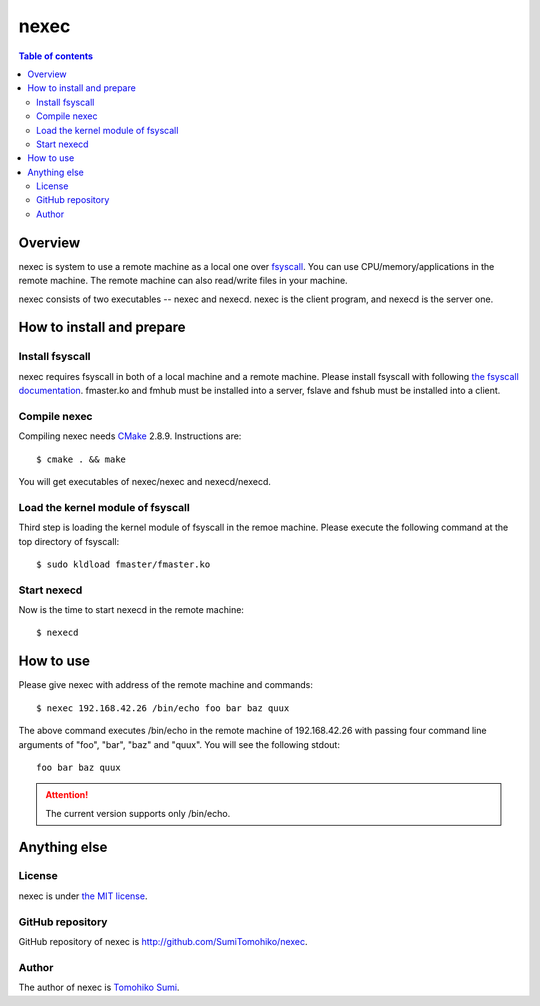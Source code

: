 
nexec
*****

.. contents:: Table of contents

Overview
========

nexec is system to use a remote machine as a local one over fsyscall_. You can
use CPU/memory/applications in the remote machine. The remote machine can also
read/write files in your machine.

.. _fsyscall: http://neko-daisuki.ddo.jp/~SumiTomohiko/fsyscall/index.html

nexec consists of two executables -- nexec and nexecd. nexec is the client
program, and nexecd is the server one.

How to install and prepare
==========================

Install fsyscall
----------------

nexec requires fsyscall in both of a local machine and a remote machine. Please
install fsyscall with following `the fsyscall documentation
<http://neko-daisuki.ddo.jp/~SumiTomohiko/fsyscall/index.html>`_. fmaster.ko and
fmhub must be installed into a server, fslave and fshub must be installed into
a client.

.. image:: install.png

Compile nexec
-------------

Compiling nexec needs `CMake <http://www.cmake.org>`_ 2.8.9. Instructions are::

    $ cmake . && make

You will get executables of nexec/nexec and nexecd/nexecd.

Load the kernel module of fsyscall
----------------------------------

Third step is loading the kernel module of fsyscall in the remoe machine. Please
execute the following command at the top directory of fsyscall::

    $ sudo kldload fmaster/fmaster.ko

Start nexecd
------------

Now is the time to start nexecd in the remote machine::

    $ nexecd

How to use
==========

Please give nexec with address of the remote machine and commands::

    $ nexec 192.168.42.26 /bin/echo foo bar baz quux

The above command executes /bin/echo in the remote machine of 192.168.42.26 with
passing four command line arguments of "foo", "bar", "baz" and "quux". You will
see the following stdout::

    foo bar baz quux

.. attention:: The current version supports only /bin/echo.

Anything else
=============

License
-------

nexec is under `the MIT license
<http://github.com/SumiTomohiko/nexec/blob/master/COPYING.rst#mit-license>`_.

GitHub repository
-----------------

GitHub repository of nexec is http://github.com/SumiTomohiko/nexec.

Author
------

The author of nexec is
`Tomohiko Sumi <http://neko-daisuki.ddo.jp/~SumiTomohiko/index.html>`_.

.. vim: tabstop=4 shiftwidth=4 expandtab softtabstop=4
